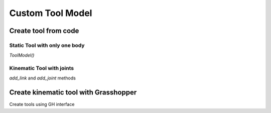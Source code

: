 .. _custom_tool:

*******************************************************************************
Custom Tool Model
*******************************************************************************

Create tool from code
=====================

Static Tool with only one body
------------------------------

`ToolModel()`

Kinematic Tool with joints
--------------------------

`add_link` and `add_joint` methods


Create kinematic tool with Grasshopper
======================================

Create tools using GH interface
